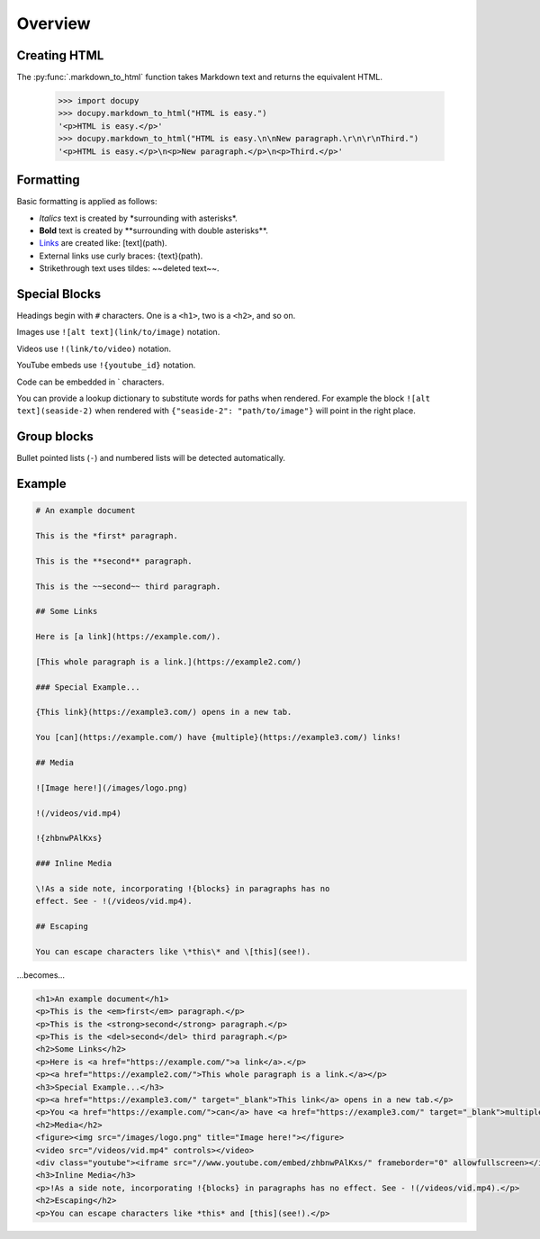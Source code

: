 Overview
--------

Creating HTML
~~~~~~~~~~~~~

The :py:func:`.markdown_to_html` function takes Markdown text and returns the
equivalent HTML.

  >>> import docupy
  >>> docupy.markdown_to_html("HTML is easy.")
  '<p>HTML is easy.</p>'
  >>> docupy.markdown_to_html("HTML is easy.\n\nNew paragraph.\r\n\r\nThird.")
  '<p>HTML is easy.</p>\n<p>New paragraph.</p>\n<p>Third.</p>'

Formatting
~~~~~~~~~~

Basic formatting is applied as follows:

* `Italics` text is created by \*surrounding with asterisks\*.

* **Bold** text is created by \*\*surrounding with double asterisks\*\*.

* `Links <https://samireland.com/>`_ are created like: \[text\]\(path).

* External links use curly braces: \{text\}\(path).

* Strikethrough text uses tildes: ~~deleted text~~.


Special Blocks
~~~~~~~~~~~~~~

Headings begin with ``#`` characters. One is a ``<h1>``, two is a ``<h2>``, and
so on.

Images use ``![alt text](link/to/image)`` notation.

Videos use ``!(link/to/video)`` notation.

YouTube embeds use ``!{youtube_id}`` notation.

Code can be embedded in ` characters.

You can provide a lookup dictionary to substitute words for paths when rendered.
For example the block ``![alt text](seaside-2)`` when rendered with
``{"seaside-2": "path/to/image"}`` will point in the right place.

Group blocks
~~~~~~~~~~~~

Bullet pointed lists (``-``) and numbered lists will be detected automatically.


Example
~~~~~~~

.. code-block:: html

  # An example document

  This is the *first* paragraph.

  This is the **second** paragraph.

  This is the ~~second~~ third paragraph.

  ## Some Links

  Here is [a link](https://example.com/).

  [This whole paragraph is a link.](https://example2.com/)

  ### Special Example...

  {This link}(https://example3.com/) opens in a new tab.

  You [can](https://example.com/) have {multiple}(https://example3.com/) links!

  ## Media

  ![Image here!](/images/logo.png)

  !(/videos/vid.mp4)

  !{zhbnwPAlKxs}

  ### Inline Media

  \!As a side note, incorporating !{blocks} in paragraphs has no
  effect. See - !(/videos/vid.mp4).

  ## Escaping

  You can escape characters like \*this\* and \[this](see!).

...becomes...

.. code-block:: html

  <h1>An example document</h1>
  <p>This is the <em>first</em> paragraph.</p>
  <p>This is the <strong>second</strong> paragraph.</p>
  <p>This is the <del>second</del> third paragraph.</p>
  <h2>Some Links</h2>
  <p>Here is <a href="https://example.com/">a link</a>.</p>
  <p><a href="https://example2.com/">This whole paragraph is a link.</a></p>
  <h3>Special Example...</h3>
  <p><a href="https://example3.com/" target="_blank">This link</a> opens in a new tab.</p>
  <p>You <a href="https://example.com/">can</a> have <a href="https://example3.com/" target="_blank">multiple</a> links!</p>
  <h2>Media</h2>
  <figure><img src="/images/logo.png" title="Image here!"></figure>
  <video src="/videos/vid.mp4" controls></video>
  <div class="youtube"><iframe src="//www.youtube.com/embed/zhbnwPAlKxs/" frameborder="0" allowfullscreen></iframe></div>
  <h3>Inline Media</h3>
  <p>!As a side note, incorporating !{blocks} in paragraphs has no effect. See - !(/videos/vid.mp4).</p>
  <h2>Escaping</h2>
  <p>You can escape characters like *this* and [this](see!).</p>

